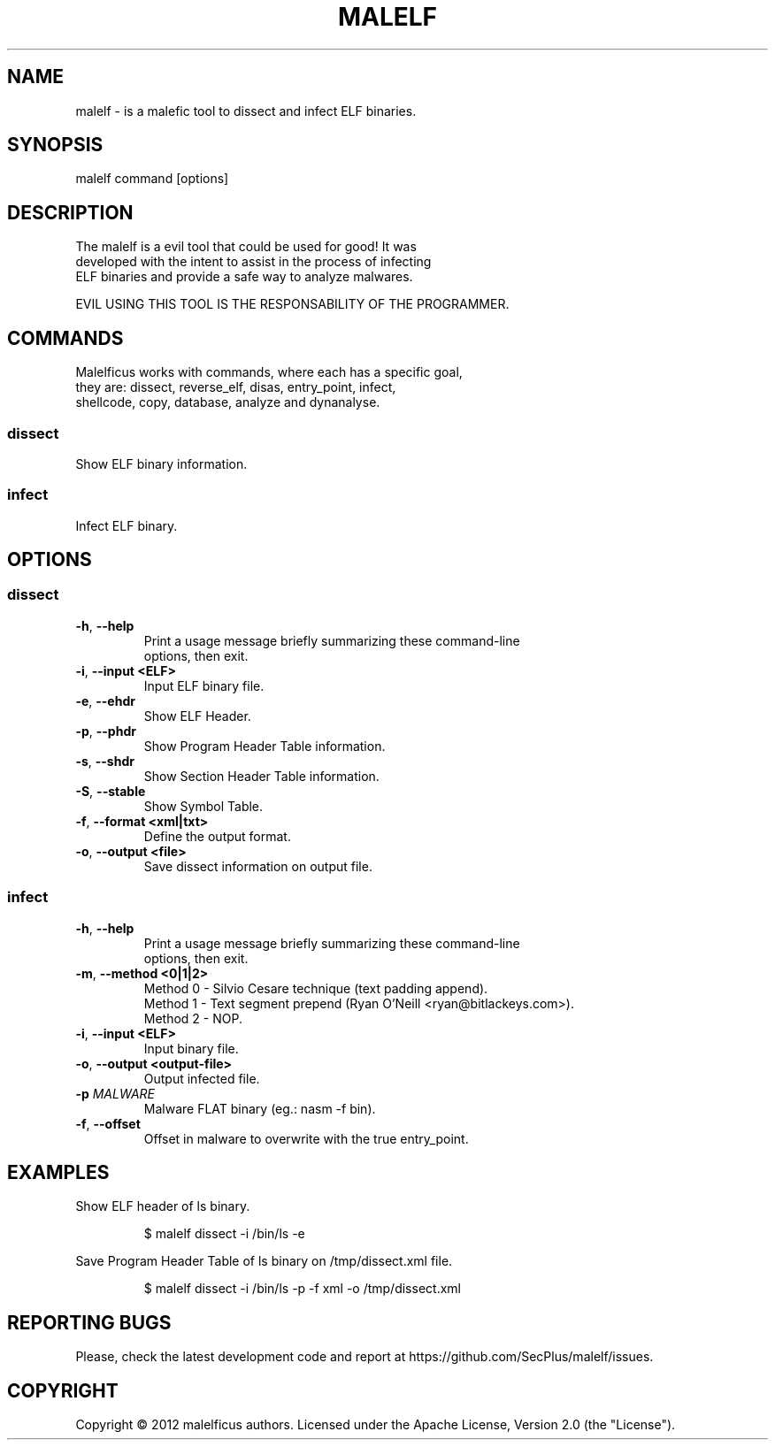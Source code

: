 .TH MALELF 1

.SH NAME
malelf \- is a malefic tool to dissect and infect ELF binaries.
.SH SYNOPSIS
malelf command [options]
.br
.SH DESCRIPTION
The malelf is a evil tool that could be used for good! It was
.br
developed with the intent to assist in the process of infecting
.br
ELF binaries and provide a safe way to analyze malwares.

EVIL USING THIS TOOL IS THE RESPONSABILITY OF THE PROGRAMMER.
.SH COMMANDS
.br
Malelficus works with commands, where each has a specific goal, 
.br
they are: dissect, reverse_elf, disas, entry_point, infect, 
.br
shellcode, copy, database, analyze and dynanalyse.
.SS "dissect"
Show ELF binary information.
.br
.SS "infect"
Infect ELF binary.
.br
.SH OPTIONS
.br

.SS "dissect"
.br

.TP
.BR \-h ", " \-\-help
.br
Print a usage message briefly summarizing these command-line
.br
options, then exit.
.TP
.BR \-i ", " \-\-input\ <ELF>
Input ELF binary file.
.TP
.BR \-e ", " \-\-ehdr
Show ELF Header.
.TP
.BR \-p ", " \-\-phdr
.br
Show Program Header Table information.
.TP
.BR \-s ", " \-\-shdr
.br
Show Section Header Table information.
.TP
.BR \-S ", " \-\-stable
.br
Show Symbol Table.
.TP
.BR \-f ", " \-\-format\ <xml|txt>
.br
Define the output format.
.TP
.BR \-o ", " \-\-output\ <file>
.br
Save dissect information on output file.

.SS "infect"
.TP
.BR \-h ", " \-\-help
.br
Print a usage message briefly summarizing these command-line
.br
options, then exit.
.TP
.BR \-m ", " \-\-method\ <0|1|2>
Method 0 \- Silvio Cesare technique (text padding append).
.br
Method 1 \- Text segment prepend (Ryan O'Neill <ryan@bitlackeys.com>).
.br
Method 2 \- NOP.
.TP
.BR \-i ", " \-\-input\ <ELF>
Input binary file.
.TP
.BR \-o ", " \-\-output\ <output-file>
Output infected file.
.TP
.BI \-p " MALWARE" 
Malware FLAT binary (eg.: nasm -f bin).
.TP
.BR \-f ", " \-\-offset
Offset in malware to overwrite with the true entry_point.

.SH EXAMPLES
Show ELF header of ls binary.
.IP
$ malelf dissect -i /bin/ls -e
.PP
Save Program Header Table of ls binary on /tmp/dissect.xml file.
.IP
$ malelf dissect -i /bin/ls -p -f xml -o /tmp/dissect.xml

.SH REPORTING BUGS
Please, check the latest development code and report at https://github.com/SecPlus/malelf/issues.

.SH COPYRIGHT
Copyright  ©  2012  malelficus  authors. Licensed under the Apache License, Version 2.0 (the "License").  
